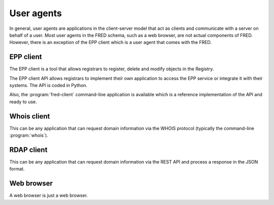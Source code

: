 
.. _FRED-Arch-uagents:

User agents
-------------

In general, user agents are applications in the client-server model that act
as clients and communicate with a server on behalf of a user. Most user agents
in the FRED schema, such as a web browser, are not actual components of FRED.
However, there is an exception of the EPP client which is a user agent
that comes with the FRED.

.. _FRED-Arch-uagents-epp:

EPP client
^^^^^^^^^^

The EPP client is a tool that allows registrars to register, delete and modify
objects in the Registry.

The EPP client API allows registrars to implement their own application
to access the EPP service or integrate it with their systems. The API is coded
in Python.

Also, the :program:`fred-client` command-line application is available
which is a reference implementation of the API and ready to use.

.. _FRED-Arch-uagents-whois:

Whois client
^^^^^^^^^^^^

This can be any application that can request domain information
via the WHOIS protocol (typically the command-line :program:`whois`).

.. _FRED-Arch-uagents-rdap:

RDAP client
^^^^^^^^^^^

This can be any application that can request domain information
via the REST API and process a response in the JSON format.

Web browser
^^^^^^^^^^^

A web browser is just a web browser.